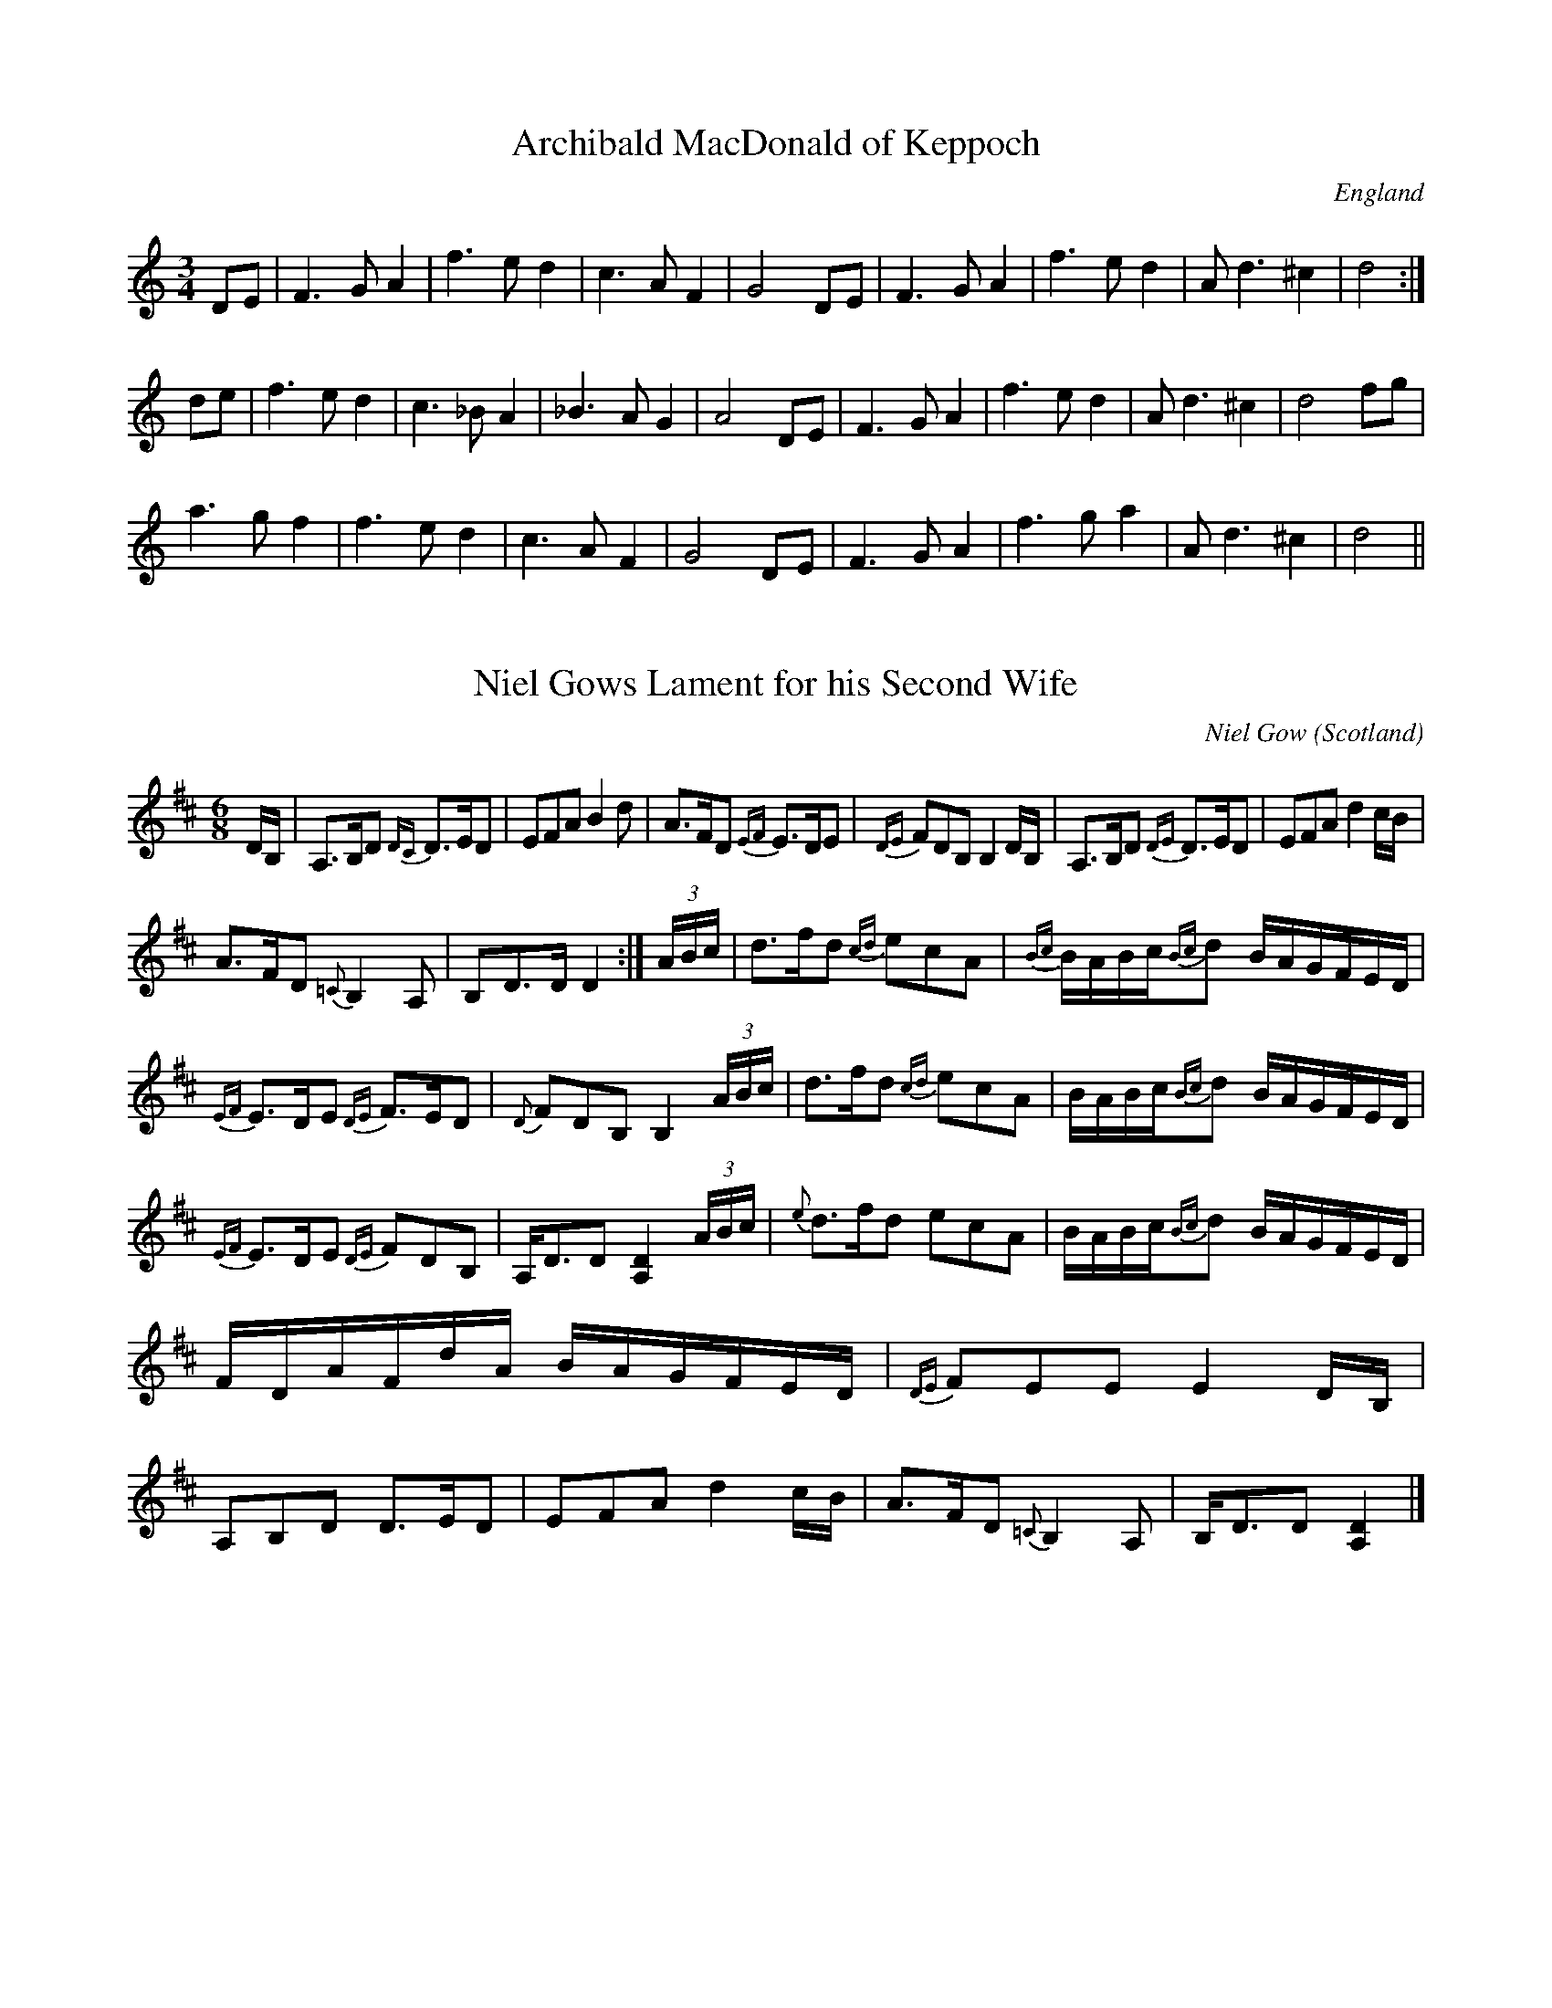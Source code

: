 X:1
T:Archibald MacDonald of Keppoch
O:England
M:3/4
L:1/8
S:Alasdair Fraser
K:D Dorian
DE|F3 G A2|f3 e d2|c3 A F2|G4 DE|F3 G A2|f3 e d2|A d3 ^c2|d4:|
de|f3 e d2|c3 _B A2|_B3 A G2|A4 DE|F3 G A2|f3 e d2|A d3 ^c2|d4 fg|
a3 g f2|f3 e d2|c3 A F2|G4 DE|F3 G A2|f3 g a2|A d3 ^c2|d4||

X:2
T:Niel Gows Lament for his Second Wife
C:Niel Gow
M:6/8
O:Scotland
R:Slow Air
Z:Richard Robinson <URL:http://www.qualmograph.org.uk/contact.html>
F:http://richardrobinson.tunebook.org.uk/Tune/2510
K:D
D/B,/|\
A,>B,D {DC}D>ED|EFA B2d|\
A>FD {EF}E>DE|{DE}FDB, B,2D/B,/|\
A,>B,D {DE}D>ED|EFA d2c/B/|
A>FD {=C}B,2 A,|B,D>D D2:|\
(3A/B/c/|\
d>fd {cd}ecA|{Bc}B/A/B/c/{Bc}d B/A/G/F/E/D/|
{EF}E>DE {DE}F>ED|{D}FDB, B,2 (3A/B/c/|\
d>fd {cd}ecA|B/A/B/c/{Bc}d B/A/G/F/E/D/|
{EF}E>DE {DE}FDB,|A,<DD [D2A,2] (3A/B/c/|\
{e}d>fd ecA|B/A/B/c/{Bc}d B/A/G/F/E/D/|\
F/D/A/F/d/A/ B/A/G/F/E/D/|{DE}FEE E2D/B,/|\
A,B,D D>ED|EFA d2c/B/|\
A>FD {=C}B,2A,|B,<DD [D2A,2]|]

X:3
T: NATHANIEL GOW'S LAMENT FOR HIS BROTHER
Q: "Pathetically slow."
%R: air, waltz
B: W. Hamilton "Universal Tune-Book" Vol. 1 Glasgow 1844 p.113 #3
S: http://imslp.org/wiki/Hamilton's_Universal_Tune-Book_(Various)
Z: 2016 John Chambers <jc:trillian.mit.edu>
M: 6/8
L: 1/16
K: Am
% - - - - - - - - - - - - - - - - - - - - - - - - -
AB |\
{AB}c3BA2 (e2B2d2) | .c2.A2.A2 A4 AB |\
{AB}c2B2A2 (e2^f2g2) | B2G2G2 G4 GB |\
{AB}c2B2A2 ({^G}e2B2d2) | c2e2a2 e4d2 |\
c3BA2 E2A2^G2 | B2A2A2 A4 :|
e2 |\
a2^g2a2 e2(=gf)ed | .c2.A2.A2 A4 AB |\
{AB}c2B2A2 e2^f2g2 | B2G2G2 G4e2 |\
a2^g2a2 e2(=gf)ed | c2A2A2 A2e2d2 |\
c3BA2 E2A2^G2 | B2A2A2 A4 e2 |
a2^g2a2 e2(=gf)ed | .c2.A2.A2 A4 AB |\
{AB}c2B2A2 e2^f2g2 | B2G2G2 G4e2 |\
(a2e2).g2 (f2d2).B2 | (e2c2).A2 B2^G2E2 |\
A2B2c2 B2(ed)cB | c2A2A2 A4 |]
% - - - - - - - - - - - - - - - - - - - - - - - - -

X:4
T:Prince Charles's last view of Scotland
T:An Sealladh ma dheireadh thug Tearlach
R:Slow Air
S:Simon Fraser Collection
N:No.202
O:Scottish
M:6/8
L:1/8
Q:3/8=50
K:G Minor
G/A/|:~B>cB A2 G/^F/|G<DB =FDB,|B>cB A2 G/^F/|GAc d2D|
~B>cB A2 G/^F/|G<DB =FD B,/C/|D>^CD B,2A,|G,G^F G2:|
D|B>AG A^FD|B>cd G^FD|B>AG c>BA|d2^F G2 z/D/|[D3B3] [E3A3c3]|
d>^cd [G2B2e2g2] a/b/|dcB cBA|G/^F/G/A/B/c/ d2D||

X:5
T: MacPherson's Rant
T: MacPherson's Lament
T: Below the Gallows Tree
R: air
C: James MacPherson, 1700
N:
N: Composed and played by James MacPherson, a robber and fiddler, shortly before he was
N: hanged on 16 November 1700. He reportedly played the tune at the scaffold. There is a
N: myth that he destroyed the fiddle so that nobody else could ever play it again. The
N: truth seems to be that he offerred his fiddle to anyone in the crowd. There were no
N: takers, possibly from fear of being considered his friend, so he smashed the fiddle
N: and threw the pieces at the crowd. Part of the story is that the local authorities,
N: fearing the arrival of a reprieve, advanced the clock so as to speed up his execution.
N: The fiddle's remains are in the MacPherson Clan museum at Newtonmore. The
N: published versions of this tune vary widely, not surprisingly for a song air.
B: Hunter #10;  Harp & Claymore p.149;  Hardie p.115, BSFC I-15.
Z: 1998 John Chambers <jc:trillian.mit.edu>
M: C|
L: 1/8
K: G
D2 || "G"~G3A G2B2 | "D7"{B}A-GA-B A2E-F | "G"G3A B2A-G | "C"E4- "D7"E2D2 |
w: Fare-well, ye dun-geons dark* and* strong,~ the* wretch-'s des-ti-*ny.*  Mac-
   |  "G"~G3A B2AG | "D7"{B}A-GA-B A2B-A | "G"G3{c}B "C"A-GE2 | "D7"D6 Bc ||
w: Pher-son's life will* not* be* long on* yon-der gal-*lows tree. Sae
   || "G"{c}d3B "Em"c-BA-G | "Am"B2A2 "D7"~A2B-c | "G"d3d c-BA-G | "C"{G}E6 e2 |
w: rant-ing-ly,* sae* wan-ton-ly, sae* daunt-ing-ly* gaed* he; He
   |  "G"{c}d3B "Em"c-BA-G | "Am"B2A2 "D7"~A2D-E | "G"G3B "C"A-GE2 | "D7"D6 |]
w: play'd a tune* and* danc'd~~ it round~~ be-* low the gal-* lows tree.

X:6
T: Marni Swanson of the Grey Coast
C: Andy Thorburn 1995
O: Evanton
R: air, waltz
Z: 2005 John Chambers <jc:trillian.mit.edu>
M: 3/4
L: 1/8
K: G
|: "G"GB dB BG | "Em"AG GE ED |  "G"GB dB BG | "C"ed ef {f}g2 \
|  "G"GB dB BG | "Em"AG GE ED |  "C"G2 F"D"G2 A | "G"G6 :|
[|"Bm"Bd df fg |  "C"fd Be BA | "Bm"Bd df fg | "C"fd B e2 d \
| "Bm"Bd df fg |  "C"fd Be BA |  "C"e2 d"Bm"B2 A | "Am"e2 d B2 A |]
[|"Bm"Bd ff fg |  "C"fd Be BA | "Bm"Bd ff fg | "C"fd B e2 d \
| "Bm"Bd df fg |  "C"fd Be BA |  "C"e2 d"Bm"B2 A | "Am"G2 E"Bm"E2 D | "C"E6 | "D"D6 |]

X:7
T: The Jig Of Slurs
R: jig
M: 6/8
L: 1/8
K: Dmaj
|: B | A2 d dcd | Bdd Add | Bdd Add | Bee edB |
A2 d dcd | Bdd Add | Bdd cde | fdd d2 :|
|: B | A2 f fef | aff f2 d | B2 e ede | fed edB |
A2 f fef | aff f2 d | Bdd cde | fdd d2 :|
K:Gmaj
z |: G2 g gfg | agf g2 g | G2 g gfg | agf g2 g|
G2 g gfg | agf g2 g | e2 e e2 g | fed e2 d :|
|: GBB Bdd | dee efg | GBB Bdd | dee efg |
GBB Bdd | dee efg | e2 e e2 g | [1 fed e2 d :| [2 fed e2 |]

X:8
T:Calliope House
Z: id:dc-jig-166
M:6/8
L:1/8
K:E Major
B2c|e3 g2e|f2e gfe|c2f f2e|f3 fec|!
BcB B2G|B2c e2f|gag gfe|f3 B2c|!
e3 g2e|f2e gfe|c2f f2e|f3 fec|!
BcB B2G|B2c e2f|gag fgf|e3|]!
fga|b3 gbb|fbb efg|a3 gag|fgf fec|!
BcB B2G|B2c e2f|gag gfe|f3 fga|!
b3 gbb|fbb efg|a3 gag|fgf fec|!
BcB B2G|B2c e2f|gag fgf|e3|]!

X:9
T:Blackthorne Stick
% Nottingham Music Database
S:Kevin Briggs, via EF
M:6/8
K:G
P:A
d|"G"gfg "C"ege|"G"dBG "C"AGE|"G"DGG "D7"FGA|"G"BAG "D7"A2d|
"G"gfg "C"age|"G"dBG "C"AGE|"G"DGG "D7"FGA|"G"BGG G2:|
P:B
d|"G"edd gdd|"G"edd gdd|"G"ede "C"gfe|"Am"dcB "D7"A2d|
"G"gfg "C"age|"G"dBG "C"AGE|"G"DGG "D7"FGA|"G"BGG G2:|

X:10
T:The Mucking of Geordie's Byre
M:6/8
L:1/8
K:D
d|:"D"ABA AFA|"D"d2 e f2 a|"G"gfe "D"f2 d|"G"efd B2 d|
"D"ABA AFA|"D"d2 e f2 g|"G"afd "A"efe|1 "D"d3 "G"dcB:|2 "D"d3 def||
|:"G"gfg gag|"D"fdf faf|"Em"ede efg|"D"fed "G"B2 d|
"D"ABA AFA|"D"d2 e f2 g|"G"afd "A"efe|1 "D"d3 "G"def :|2 "D"d3 d2||

X:11
T:Stool of Repentance
R:Jig
N:The title refers to the "dunking chair" that was used to punish
N:people in some parts of the British Isles and New England.
M:6/8
L:1/8
K:A
(3e/f/g/|:"A"a2e c2e|agf edc|"Bm"aff f2e|"D"fag "E7"f2e |
"A"a2e c2e|agf edc|"D"d2e f2e|"E7"fac "A"B2A:|
|:"A"cAA eAA|cAc edc|"Bm"dBB fBB|dcd "E7"fed |
"A"cAA eAA|cAc edc|"D"d2e f2e|"E7"fac "A"B2A:|

X:12
T: Stan Chapman's
R: jig
M: 6/8
L: 1/8
K: Amaj
~E3 EFA|~B3 Bce|fea fec|ecA BAF|
~E3 EFA|~B3 Bce|fea fec|ecA A3:|
e3 ece|~f3 fga|ecA ~B3|cAE Eaf|
e3 ece|~f3 fga|ecA ~B3|1cAA Aaf:|2cAA A3:|

X:13
T: Atholl Highlanders
M: 6/8
L: 1/8
R: jig
K: Amaj
|:e2e ecA|ecA Bcd|e2e ecA|Bcd cBA|
e2e ecA|ecA Bcd|eae fed|cdB A3:|
Ace Ace|Adf Adf|Ace Ace|Bcd c2B|
Ace Ace|Adf Adf|eae fed|cdB A3:|
|:a2a aec|a2a aec|a2a aec|Bcd cBA|
a2a aec|a2a aec|eae fed|cdB A3:|
c2c cBA|d2d fed|c2c cBA|=G2=G BA=G|
c2c cBA|d2d fed|eae fed|cdB A3:|

X:14
T:Drummond Castle
M:6/8
L:1/8
S:AABB
R:Jig
O:James Hunter
B:The Fiddle Music of Scotland
K:Am
E|"Am"A>BA a3|"Am"a>ge "G"g3|"C"c2 c e>dc|"G"B>dg dBG|!
"Am"A>BA a3|"Am"a>ge "G"g3|"C"e>ge "G"deg|"Em"edB "Am"A2 :|
B|"C"c2 c c>ec|"G"d2 d d>ed|"Am"c2 c e>dc|"G"B>dg dBG|!
"C/Am"c2 c e>dc|"G"d>eg "F"a2 g|"C"e>ge "G"deg|"Em"edB "Am"A2:|

X:15
T:Sailor's Wife
M:6/8
L:1/8
Q:120
R:Jig (Key of Em)
K:Em
"Em"EFG F2E | e2f g2a | bag fed | "G"(3Bcd"D" B "D"AFD |
"Em"EFG F2E | e2f g2a | bge "B7"af^d |1 "Em"e3 e2B :|2 "Em" e3 e2f |:
"G"gab gab | gab bag | "D"fda fda | fga agf |
"G"gab bag | "D"fga agf | "Em"bge "B7"af^d |1 "Em"e3 e3 :|2 "Em" e3 e2B |]

X:16
T:Mrs. MacLeod of Raasay (A51)
N: page A51
N: heptatonic
M:4/4
L:1/8
R:Reel
K:A
ucA|"A"v.A2a2"D"fefa|"A"c/c/c cB c2 cB|.A2a2"D"fefa|"E"B/B/B BA BdcB|
"A"A2a2"D"fefa|c/c/c cB c2 ce|"D"f2 fg fefg|afec "E"Bd:|
|:cB|"A"ABcd  eccA|c/c/c  cB c2 cB|ABcd  eccA|"E"B/B/B BA BdcB|
"A"ABcd eccA|c/c/c cB c2 ce|"D"f2 fg fefg|afec "E"B2:|

X:17
T:De'il Amang the Tailors
M:4/4
L:1/8
R:Reel
K:A
eg|"A"{g}a2 eg {g}a2 eg|"A"{g}a2 ea fedc|"Bm"dfBf dfBf|"Bm"dfba "E"gefg|
!
"A"{g}a2 eg {g}a2 eg|"A"{g}a2 ea fedc|"D"defd "A"ecBA|"E"E2 G2 "A"A2:|!
|:e2|"A"ceAe ceAe|"A"ceag fedc|"Bm"dfBf dfBf|"Bm"dfba gfed|!
"A"ceAe ceAe|"A"ceag fedc|"D"defd "A"ecBA|"E"E2 G2 "A"A2:||

X:18
T:The Mason's Apron
R:Reel
B:O'Neill's 1343
Z:Transcribed by Trish O'Neil
M:C|
Q:1/2=120
L:1/8
K:A
(ed)| "A"c>A (3AAA ABAF| EFAc dcBA| "Bm"d>B (3BBB BcBA| Bcde "E7"fefg|
"A"a>A (3AAA ABAF| "D"EFAc dcBA| Bcde fefa| "E7"(3AAA cB"A"A2:|
e2| "A"cAeA fAeA| cAeA fedc| "Bm"dBfB bBfB|defg "E7"afed|
"A"(3cBA eA fAeA|EFAc dcBA|"D"Bcde fefa|"E7"(3AAA cB"A"A2:|

X:19
T: Clean Pease Strae
C:
R:Reel
Q: 232
K:D
M:4/4
L:1/8
|:A2|d2 f2 ge fd|eA AB =c2 BA|de fd ge fd|eg fe d2 A2|
d2 f2 ge fd|eA AB =c2 BA|de fd ge fd|eg fe d2 fg|
af df af df|eA AB =c2 fg|af df af df|eg fe de fg|
af df af df|eA AB =c2 fg|af ge fd ec|Ag fe dc BA:|

X:20
T: Pretty Peggy
O: Lowe 2
R: reel
Z: 2014 John Chambers <jc:trillian.mit.edu>
S: Concord Slow Scottish Session collection
S: handwritten page by Barbara McOwen labelled "ROAD TA HOULL SET - PAGE TWO", dated Oct 2003
M: C|
L: 1/8
K: D
"A"|: A |\
"D"{c}d2(fd) AFDF | "D"d2(fd) "A7"(e/f/g) (fe) | "D"{c}d2(fd) "Bm"AFD(F | "Em"GE)FD "A7"CEE :|
"B"[| A |\
"D"(F/E/D) (AD) "G"BDAD | "D"(G/F/E) (FD) "A7"CEEG | "D"(F/E/D) (AD) "G"BDAD | "A7"(G/F/E) (FD) "D"A,DDA |
"D"(F/E/D) (dD) cDBD | "D"A(D F/E/D) "A7"CEEG | "D"FAd(f "Em"ec)dB | "A7"A(FGE) "D"FDD |]

X:21
T:Largo's Fairy Dance
M:4/4
L:1/8
C:Nathaniel Gow
K:D
de||:"D"f2 fd f2 fd|f2 fd "A"cdeg|"D"f2 fd "G"gfed|"A"cABc "D"defg:||
"A"a2 af "G"b2 ba|"Em"gfge "A"a2 ag|"D"f2 fd "G"gfed|"A"cABc "D"defg|
"A"abaf "G"b2 ba|"Em"gage "A"a2 ag|"D"f2 fd "G"gfed|"A"cABc "D"d4||

X:22
T:Willafjord
M:C
L:1/8
K:D
B2 | A2 F(A A)DFA| B2 G(B B)DGB| A2 F(A A)DFA| EFGA GFED|
A2 F(A A)DFA| B2 G(B B)DGB| ABcd efge | f2 d2 d2 :|
|: e2 | f2 d(f f)fdf | geaf gfeg | f2 d(f f)Adf| e2 c(e e)Ace | 
f2 d(f f)fdf | geaf gfed | ABcd efge | f2 d2 d2 :|

X:23
T:Sleep Soond Ida Moarnin
M:4/4
L:1/8
Q:120
K:ADor
"Am"A a2 g a2 e-f|"G"gedB "Em"GABG|
"Am"A a2 g a2 e-f|1"Em"gedB "Am"A-A "Em"BG:|2"Em"gedB "Am"A3 B||
cAeA cAeA|"G"BcdB G3 B|"Am"cAeA cAeA|"G"BAGB "Am"A2- AB|
cAeA cAeA|"G"BcdB "Am"A2- AB|ABcd "C"efga|"G"gedB "Am"A2 BG||

X:24
T:Jenny Dang the Weaver
M:4/4
O:Scotland
R:Reel
Z:Richard Robinson <URL:http://www.qualmograph.org.uk/contact.html>
F:http://richardrobinson.tunebook.org.uk/Tune/2754
K:D
d>A A/A/A AF AB|d>A A/A/A {g}f2 ef|\
d>A A/A/A {c}BA Bd|AB de fa ef::
de fd ef ge|de fd e2dB|\
de fd ef ge|a>A AA f2ef:|

X:25
T:Miss Susan Cooper
% Nottingham Music Database
S:via PR
M:4/4
L:1/4
K:D
(3A/2B/2c/2|"D"d/2f/2e/2d/2 "G"Bd/2B/2|"D"B/2A/2F/2A/2 D/2A/2F/2A/2|\
A/2B/2d/2e/2 f/2a/2^g/2a/2|"Em"gf/2d/2 "A7"e/2A/2c/2e/2|
"D"d/2f/2e/2d/2 "G"Bd/2B/2|"D"B/2A/2F/2A/2 D/2A/2F/2A/2|\
"D"A/2B/2d/2e/2 "D""f#"f/2a/2f/2d/2|"A7"e/2A/2c/2e/2 "D"d::
d/2c/2|"Bm"B/2c/2d/2e/2 f/2B/2B/2c/2|"Bm"d/2e/2f/2^g/2 "E7"ag/2f/2|\
"A"e/2A/2c/2e/2 a^g/2a/2|"A7"gf/2d/2 e/2A/2c/2e/2|
"D"d/2f/2e/2d/2 "G"Bd/2B/2|"D"B/2A/2F/2A/2 D/2A/2F/2A/2|\
"D"A/2B/2d/2e/2 "Bm"f/2a/2f/2d/2|"A7"e/2A/2c/2e/2 "D"d:|

X:26
T:Miss Shepherd
O:Scotland
R:Reel
M:4/4
C:J. Scott Skinner
K:Am
{^G}A|\
A,B, CD E2 DC|B,G ^FG DB, G,B,|\
A,B, CD E^G Ac|BA ^GB cA A:|
^g|\
a2 ed cB A^F|G2 DC B,A, G,^g|\
a2 ed cB Ac|BA ^GB cA A^g|
a/a/a ed cB A^G|G/G/G DC B,A, G,B,|\
A,B, CD E^G Ac|BA ^G[eB] cA A|]

X:27
T: Spootiskerry
R: reel
M: 4/4
L: 1/8
K: Gmaj
DE | G2 DE GDEG | DEGA B2 AB | G2 DE GABd |eged B2 AB |
G2 DE GDEG | DEGA B2 AB | g2 ed edBA | B2 G2 G2 :|
ef | g2 ed ed B2 | BABG E2 DE | GABd eged | B2 A2 A2 ef |
g2 ed ed B2 | BABG E2 DE | GABd eged | B2 G2 G2 ef |
g2 ed ed B2 | BABG E2 DE | GABd eged | B2 A2 A2 DE|
G2 DE GDEG | DEGA B2 AB | g2 ed edBA |B2 GB G2 ||

X:28
T: Tongadale
R: reel
M: 4/4
L: 1/8
K: Emin
|:ef | gfgf eBef | gfgf eceg | fdAd BABd | ABde fedf |
gfgf eBef | gfgf eceg | afAf BABd | AGFG E2 :|
|:DF | GEBE cEBE | dEBE cBAG | FDAD BDAD | cDBD AGDF |
GEBE cEBE | dEBE cBAG | FDAD BDAD | GEED E2 :|

X:29
T: Tam Lin
%T: the Howling Wind
%T: the Glasgow Reel
C: Davey Arthur
S: Elke Baker's version
Z: John Chambers <jc:trillian.mit.edu>
M: C|
L: 1/8
K: Am
(F \
| "Am"~E2) AE cEAE | "F"~F2 AF cFAF | "G"~G2 BG dGBd | "Am"cBAG "G"AGED | "Am"~E2 AE cEAE |
"F"~F2 AF cFAF | "G"~G2 BG dGBd | "G"cBAG "Am"A3 :: (g | "Am"a)ged c2A(g | "Am"a)ged c2A(^f |
"G"~g2)dg Bgdg | ~g2dg Bgdg | "Am"aged c2Ag | aged c2AG | "F"FEFG AGAB | "G"cBAG "Am"A3 :|

X:30
T: The Easy Club
R: reel
M: 4/4
L: 1/8
K: Amaj
AEAc BEGB|ceAc eAce|faag gace|Acec dcBc|
AEAc BEGB|ceAc eAce|fagf efec|dBGB A2 z2:|
faad zaga|eaac zaga|faad zfed|ceeB zdcB|
A2cA BcdB|cdec defg|agae face|dBGB A2 z2:||

X:31
T:Flours of Edinburgh. JaW.020
T:Flowers Of Edinburgh. JaW.020
M:C|
L:1/8
Q:1/2=80
S:James Winder Ms, Lancashire, 1835-41
R:.Reel
O:England
A:Wyresdale,Lancashire
Z:vmp.Chris Partington, Aug 2004
K:G
"_key D in ms"(GF/E/)|D3 E G3A|BABd B2 AG|F3E DEFG|AFdF EFGE|!
D3E G3A|BABd e3g|B2 AG AGAc|B2G2 G2:|!
|:d2|gfga b2 ag|fefg a2 gf|edef gfed|B2 e2 e2g2|!
dBAG d2 cB|edef g3a|B2 AG AGAc|B2 G2 G2:|!
|:GE|DEDE GEGA|BABc BdcB|AGAB cBcd|edef gab2|!
DEDE GEGA|BABc e2B2|B2AG BAGA|B2G2 G2:|!
|:d2|gdfa b2ag|fefg a2gf|edef gfed|B2e2 e2G2|!
Bdg2 Bde2|Add2 Gcc2|B2AG BAGA|B2G2 G2:|

X:32
T: High Road to Linton
R: Reel
N: page 25
N: heptatonic
M: 4/4
L: 1/8
K: Amix
|: "A"ceef a2ae | "G"f2fe "D"a2ae | "A"cefe a2ae | "D"faec "E"B2"A"A2 :|
|: "A"ceeg "D"fddf | "A"ecce "E"fBB2 |"A"ceeg "D"fddf |"A"ecac "G"B2"A"A2 :|
|: "A"a2a2 efa2 | efae faef | a2a2 efae | "D"faec "E"B2"A"A2 :|
|: "A"c2ec "D"defd | "A"c2ec "G"BcdB | "A"c2ec "D"def^g | "A"afec "G"B2"A"A2 :|

X:33
T: Brenda Stubbert's
R: reel
M: 4/4
L: 1/8
K: Ador
|:B|"Am"A/A/A (BA) GAAB|"Am"A/A/A (BA) "C"edde|"G"G/G/G (BA) BGGB| "C"c2 (BA) "G"BGGB|
"Am"A/A/A (BA) GAAB|"Am"A/A/A (BA) "C"edda|"G"gedB GABd|"Em"[e/e/][e/e/][ee "G"([de][Be) "Am"eAA:|
|:B|"Am"A/A/A a2 A/A/A g2| "Am"Aage "C"ageg|"G"G/G/G (BA) BGGB| "C"c2 (BA) "G"BGGB|
[1"Am"A/A/A a2 A/A/A g2| "Am"Aage "C"agea| "G"gedB GABd|"Em"[e/e/][e/e/][ee] "G"([ed][eB]) "Am"eAA:|
[2"Am"A/A/A (BA) GAAB|"Am"A/A/A (BA) "C"edda|"G"gedB GABd|"Em"[e/e/][e/e/][ee] "G"([ed][eB] )"Am"eAA|]

X:34
T:Aird Ranters, The
C:Fred Morrison
S:Derek Hoy
Z:Nigel Gatherer
M:4/4
L:1/8
K:ADor
e<aa>e g<ee>d | e2 e<a g<e d2 | e<aa>e g<ee>d |1 c<AA>G c<A A2  :|2 c<AA>G c<A A>B ||
c2 B<d c<AA>G | c<AA>G c<AA>B | c2 B<d c<AA>G |1 c<AA>G A2 A>B  :|2 c<AA>G A4      ||

X:35
T: The Kirrie Kebbuck
R: strathspey
M: 4/4
L: 1/8
K: Dmaj
B| A<FF>A B<GG>B|c<Ae>c (3dfe (3dcB|A<FF>A B<GG>B|c<Ag>c d2-d>B|
A<FF>A B<GG>B|c<Ae>c (3dfe (3dcB|A<FF>A B<GG>B|(3Agf (3edc d2 D||
g| f>ga>f d<af>d|g>ab>g e<bg>e|f>ga>f d<af>d|(3.A.g.f (3.e.d.c d2-d>g|
f>ga>f (3dag (3fed|g>ab>g (3eba (3gfe|f/e/d e/d/c d/c/B A>G|F>D E>C D2-D|]

X:36
T: Captain Campbell
R: strathspey
M: 4/4
L: 1/8
K: Amin
E<AA>B c>AB<G|D<GG>A B>dB<G|E<AA>B c>Bc<e|d<Bg>B A2 A2:|
A<aa>g e>dc<e|d<eg>e d>BG<B|A<aa>g e>dc<e|d<Bg>B A2 A2|
A<aa>g e>dc<e|d<eg>e d>BG<B|c<Ad>B e>dc<e|d<Bg>B A2 A2||

X:37
T:Braes of Mar
M:4/4
L:1/8
S:Betsy Hooper 2012-5-1
R:Strathspey
K:D
|:  "D"F<A A>B d>e f>e |  "G"d<B B>A "Em"B<d B>A | "D"F<A A>B d>e f>d | "G"e<g f<a "A"e2 "D"d2 :|
|:  "D"f<a a>g f>d a>f |  "G"g<b b>a "Em"g>e b>g | "D"f<a a>g f>d a>f | "G"g<b f<a "A"e2 "D"d2 :|
|: "Em"e<e e>f g>f e>d |  "G"B<B B>A "Em"B<d B>A | "D"F<A A>B d>e f>d | "G"e<g f<a "A"e2 "D"d2 :|
|:  "D"F<A A>F D>F A>F |  "G"G<B B>G     D>G B>G | "D"F<A A>F D>F A>F | "G"G<B F<A "A"E2 "D"D2  |
y|  "D"F<A A>F D>F A>F | "Em"E<E E>F  "A"G>F E>D | "D"F<A A>B d>e f>g | "D"a>b a>f "A"e2" D"d2 |]

X:38
T: The Iron Man
R: strathspey
M: 4/4
L: 1/8
K: Amaj
A2c>A B<GA>B|c2e>c d<Bc>e|f2d>f e2c>e|(3dcB (3cBA G<BB>c|
A2c>A B<GA>B|c2e>c d<Bc>e|f2d>f e<ac>A|1 (3Bcd (3dcB c<AA>E:|2 (3Bcd (3dcB c<AA>e||
|:a>Ag>A f>Ae>A|(3cBA e>g a>ec>A|d<Ec>E B<Ec>E|d/c/B c/B/A (3Bcd (3efg|
a>Ag>A f>Ae>A|c/B/A e>g a>ec>A|d2f>d (3eag (3fed|1 (3cBA (3GAB c<AA>e:|2 (3cBA (3GAB c<AA>E||

X:39
T: Stirling Castle
R:Strathspey
C:Professor Bannatyne
S:session playing
Z:Juergen.Gier@post.rwth-aachen.de
M:4/4
L:1/8
K:D
D2F>A D>A F<A|A,2 C>E A,>E C<E|\
D2F>A D>A F<A|1(3Bcd (3efg (3fed (3cBA :|2\
(3Bcd (3efg f<d d|]A|d2 f>d g>e f>d|\
B2 c>d (3efd (3cBA|d2 f>d g>e f>d|\
(3Bcd (3efg f<d d>A|d2 f>d g>e f<d|\
B2 c>d (3efd (3cBA|(3fga (3gfe (3dcB (3AGF|\
(3GAB (3ABc (3dAG (3FGE|]

X:40
T:Laird o' Drumblair, The
M:C
L:1/8
R:Strathspey
N:"(Play with) Fire and force"
C:J. Scott Skinner
B:Harp and Claymore Collection
Z:AK/Fiddler's Companion
K:A
E | {G}[A2A2] c>A [A<E<]A c>A | {A}a2 g>a f>ae>c | (3.d.e.f (3.e.f.g (3.a.e.d (3.c.B.A |
(3.B.c.d (3.c.B.A (3.G.F.E (3.d.c.B | {G}[A2A2] c>A E<A c>A | {A}a2 g>a f>ae>c |
(3.d.e.f (3.e.f.g (3.a.e.d (3.c.B.A | (3GFE (3dcB {G}[A2A2] A || g | {g}a2 e>a c>aA>a |
c/B/A e>g a>A ca | {^a}b2 f>b d>fB>f | d/cB f>B {^a}g2>B d<b | {g}a2 e<a c>>a A>>a |
c/B/A e>g a>Ac>A | (3.d.e.f (3.e.f.g (3.a.e.d (3.c.B.A | GFE dcB {G}[A,2A2A2] [A,EA] ||
"Last"| GFE DCB, (A,2 A,) || [E8A8] ||

X:41
T: MARQUIS OF HUNTLY
Q: "Strathspey."
R:  Strathspey.
%R: strathspey
B: James Kerr "Merry Melodies" v.1 p.13 s.2 #5
Z: 2017 John Chambers <jc:trillian.mit.edu>
M: C
L: 1/16
K: Gm
|: uF2 |\
vDuG3 vG3uF DG3 G3A | F3GA3B cBAG FA3 |\
DG3 G3F DG3 G3g | f3c dcBA BG3 G2 :|\
ud2 |\
g3a bg3 dg3 bg3 | af3 c3d f3g af3 |
g3a bg3 dg3 bg3 | bagf df3 gg3 {g}g3^f |\
g3a bg3 af3 g3d | fc3 d3f AF3 cA3 |\
DG3 G3F DG3 G3g | f3c dcBA BG3 G2 |]

X:42
T: BIRNIEBOUZLE, or BRAES O' TULLIMETT.
Q: "Strathspey."
%R: strathspey
B: W. Hamilton "Universal Tune-Book" Vol. 1 Glasgow 1844 p.61 #2
S: http://imslp.org/wiki/Hamilton's_Universal_Tune-Book_(Various)
Z: 2016 John Chambers <jc:trillian.mit.edu>
M: C
L: 1/8
K: Gm
% - - - - - - - - - - - - - - - - - - - - - - - - -
c |\
A<dd>c d>cd<f | A>Fc>F d>Fc>B |\
A<dd>c d>cd<g | f>d {d}cB/A/ {A}G2G :|\
d |\
g>dg<b g>dg<b | f>cf<a f>cf<a |
g>dg<b g>dg<b | f>c d/c/B/A/ G2G>d |\
g>dg<b dg/a/ b<g | f>cf<a cf/g/ a{ga}^f |\
g<dd>=e f>ga>g | fd/f/ d/c/B/A/ {A}G2G |]
% - - - - - - - - - - - - - - - - - - - - - - - - -

X:43
T: the Braes of Tulliemet 2 [Em]
T: the Braes of Tullymet
R: strathspey
B: Neil Stewart 1761
B: RSCDS 2-10b
Z: John Chambers <jc:trillian.mit.edu>
M: 4/4
L: 1/8
K: Edor
F \
| "Em"E<B B>A B>A B<d | "D"(3FED A>D B>D A>F \
| "Em"E<B B>A B>A B<e | "Bm"d>B A>F "Em"E/E/E E :|
B \
| "Em"e>B e<g e>B e<g | "D"d>A d<f d>A d<f \
| "Em"e>B e<g e>B e<g | "Bm"d>B A>F "Em"E/E/E E |]
B \
| "Em"e>B e<g (3Bef (3gfe | "D"d>A d<f (3Ade (3fed \
| "Em"e<B B>c "D"d>e f>e | "Bm"d>B A>F "Em"E/E/E E |]

X:44
T: Cameron's Got His Wife Again
R: strathspey
M: 4/4
L: 1/8
K: Dmaj
A|{c}d>B A>F A/A/A AB/c/|d>B A>F E4|
{c}d>B A>F A>g f>e|d>B A<F D3:|
f>d f<a e>g f>e|f>d f<a B2- B>g|
f>d f<a e>g f>e|1 d>B A<F D3g:|2 d>B A<F D4||

X:45
T: The Smith's A Gallant Fireman
R: strathspey
M: 4/4
L: 1/8
K: Dmaj
D2-.D>F {F}A2-.A>B|A>B {B}d>A F2TE<D|E2-E>F E2-.E>f|{f}g>f e<d TB2B<d|
B,/D/z z>F {F}A2-A>B| A>B {B}d>A F2TE<D|{EF}G>B G<B F>A F<A|E>F G<A B2(3ABc|
d2f<e- .e>d d>B|A>B {B}d>A F2TE<D|B<e e>f Te2e<f|{f}g>f e<d B2(3ABc|
d2f<e- .e>d d>B|A>B {B}d>A F2TE<D|{EF}G>B G<B F>A F<A|E>F G<A B2 (3ABc||[D2d2]

X:46
T: Miss Drummond of Perth
C:Niel Gow
R:Strathspey
Q: 128
K:Am
M:4/4
L:1/16
|:a2|AA3 e3d Bd3 e4|d3g Bg3 dg3 BG3|AA3 e3d Bcd2 efg2|ae3 g3B A4 A2e2|
AA3 e3d Bd3 e4|d3g Bg3 dg3 BG3|AA3 e3d Bcd2 efg2|ae3 g3B A4 A2e2|
aa3 e3a ca3 e3^f|gg3 d3g B3g d3g|aa3 e3a c3a e3g|ae3 g3B A4 A2^g2|
aa3 e3a ca3 e3^f|gg3 d3g B3g d3g|aa3 e3a gb3 e3g|ae3 g3B A4 A2:|

X:47
T:The Battle of Waterloo
M:4/4
L:1/8
C:ABB
R:Reel
K:Am
ed/2B/2|"Am"A2 A>B AG GA|"C"c>d ec "Dm"d2 e<g|"Am"a>g ed "Em"ed BA|"G"G>
E GA "Em"G2 ed/2B/2|!
|"Am"A2 A>B AG GA|"C"c>d ec "Dm"d2 e<g|"Am"a>g ed "Dm"cA "Em"BG|"Am"A2 A
>B A2||!
ef||:"C"g>f ed c>d ef|"C"g>a ge g2 ef/2g/2|"Am"a>g ed "Em"ed BA|"G"G>E G
A "Em"G2 ed/2B/2|!
|"Am"A2 A>B AG GA|"C"c>d ec "Dm"d2 e<g|"Am"a>g ed "Dm"cA "Em"BG|"Am"A2 A
>B A2:||

X:48
T:Campbell's Farewell to Redcastle
C:(p. 142)
M:2/4
L:1/8
K:A major
%
ue | "A"A>B cd | ea e>d | cA A(B/c/) | "G"d>B =GB |
%
"A"A>B cd | ea e>d | "A"c(B/A/) "G"=GB | "A"A2 {/A}A :|
%
(=g3/4f1/4) | "A"ea a(=g/f/) | ea e>d | "A"cA A(B/c/) | "G"d>B =G(g/f/) |
%
"A" ea a(=g/f/) | ea ed | "A"c(B/A/) "G"=GB | "A"A2 {/A}A (=g3/4f1/4) |
%
"A"ea a(=g/f/) | ea e>d | "A"cA A(B/c/) | "G"d>B =GB |
%
"A"(A/B/c/d/) (c/d/e/f/) | "A"(e/f/g/a/) (e>d) | \
"A"c(B/A/) "G"=GB | "A"A2 {/A}A f|]
|:"A" e2 ef|a2 fe|"G" dB =GB|dB d=g|
"A" e2 ef|a2 fe|"G" dB =gB|1"A"BA Af:|2"A"BA A2||

X:49
T:Headlands March
M:C|
L:1/8
K:A
e>c|:d>cB>A A<cE>A|F>Ad<f e2 (3efg|a>ef<a f>ed<c|c>BA<c B2 e>c|
d>cB>A A<cE>A|F>Ad<f a2 g>f|e<aA>c B>fe>d|1 c2 A2 A2 e>c:|2 c2 A2 A2 (3efg||
a>ef<a c<ec>A|d>Ad<f e2 (3efg|a>ef<a f>ed<c|
|1 c>BA<c B2 (3efg|a>ef<a c<ec>A|c>Ad<f a2 g>f|e<aA>c B>fe<d|c2 A2 A2 (3efg:|
|2 c>BA<c B2 e>c|d>cB>A A<cE>A|F>cd<f a2 g>f|e<aA>c B>fe>d|c2 A2 A2 e>c |>|

X:50
T: Fingal's Cave
R: strathspey
M: 4/4
L: 1/8
K: Amin
E<G|A4 B>A G<A|B2 A2 A2 e>d|B2 A<G e2 d<B|d2 G2 G2 E<G|
A4 B>A G<A|B2 A2 A2 e>d|B2 A<G e2 d<B|e2 A2 A2 :|
B<d|e2 d<e g2 e<g|a2 e<a g4|e2 d<e g2 ^f<g|e>d B<A G2 B<d|
e2 d<e g2 e<g|a2 e<a g4|g>e ^f<d g>e d<B|e2 A2 A2 B<d|
e2 d<e g2 e<g|a2 e<a g4|e2 d<e g2 ^f<g|e>d B<A G>A B<G|
c2 B<c d2 c<d|e2 d<e a4|g>e ^f<d g>e d<B|e2 A2 A2||

X:51
T: Scott Skinner's Compliments To Dr. MacDonald
R: barndance
M: 4/4
L: 1/8
K: Amaj
|:E|{G}A2a>f e/d/c/B/ AB/c/|df ea cBBc|de/f/ ef/g/ aecA|d/B/e/d/ c/A/B/G/ EA A:|
g|{g}a2ef/g/ aecA|df ea {cd}cB Bg|{g}a2ef/g/ ae cA|d/B/e/d/ c/A/B/G/ EA Ae|
ag/f/ ef/g/ {g}aecA|df ea {cd}cBB2|AB/c/ de/f/ ef/g/ ae/c/|d/B/e/d/ c/A/B/G/ EAA||
|:E|A/B/c/d/ e/f/g/a/ e/c/B/A/ G/A/B/c/|{e}d/c/d/f/ e/A/a/e/ {cd}cBBc|d/c/d/f/ ^d/e/f/g/ a/g/f/e/ d/c/B/A/|d/B/e/d/ c/A/B/G/ EAA:|
e|a/g/f/e/ ^d/e/f/g/ aecA|d/e/f/d/ e/f/g/a/ {cd}cB Be|a/g/f/e/ ^d/e/f/g/ a/e/c/a/ e/c/A/c/|d/B/e/d/ c/A/B/G/ EAA (3e/f/g/|
a/g/f/e/ ^d/e/f/g/ aecA|d/e/f/d/ e/f/g/a/ {cd}cB Bc|A/c/B/d/ c/e/d/f/ e/f/g/a/ e/c/B/A/|d/B/e/d/ c/A/B/G/ EAA||

X:52
T:To Daunton Me
G:strathspey
N:based on a Lowland song from the early 18th century (see the
N:tunes from Mitchell's "The Highland Fair" of 1731 on my website)
M:C
L:1/8
Q:1/4=120
K:EDor
G>A|B2   E2  E2   A>G|F>GE>F D2d>e|f>ed>B d<BA>F|B2 E2  E2:|
F>E|D2   d2  d2   B>c|d>ed>B A2d>c|B2 e2  e2 e>f|g>fe>d B2
d>e|f2 (3agf e2 (3gfe|d>ed>B A2d>e|f>ed>B d<BA>F|B2 E2  E2|]